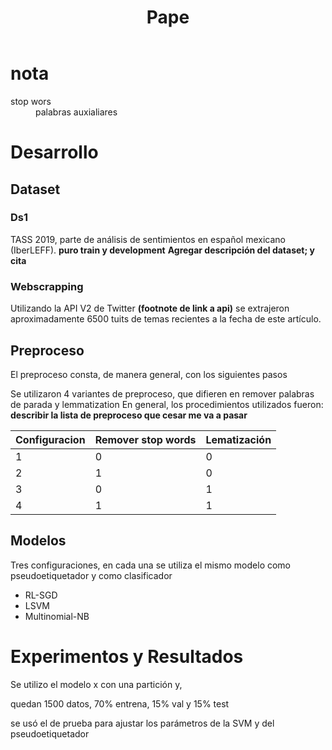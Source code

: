 #+title: Pape

* nota
+ stop wors :: palabras auxialiares
* Desarrollo
** Dataset
*** Ds1
TASS 2019, parte de análisis de sentimientos en español mexicano (IberLEFF). *puro train y development*
*Agregar descripción del dataset; y cita*
*** Webscrapping
Utilizando la API V2 de Twitter *(footnote de link a api)* se extrajeron aproximadamente 6500 tuits de temas
recientes a la fecha de este artículo.
**  Preproceso
El preproceso consta, de manera general, con los siguientes pasos
\begin{itemize}
    \item Entidades HTML: se remueven las entidades HTML que contenga el texto.
    \item Saltos de línea: se quitan los saltos de línea.
    \item Hashtags: En caso de haber hashtags, se separa el texto contenido en los mismos (p.e. \#CiudadDeDmexico $\rightarrow$ Ciudad De Mexico).
    \item Entidades de Twitter: se les dice así a las entidades que se utilizan propiamente en Twitter para denotar usuarios, etiquetas, hashtags y retuits, cada uno de estos tiene un identificador especial (@User, rt, \#hashtag), se identifican estas entidades y se remueven del texto.
    \item URLs: se identifican y se remueven del texto.
    \item Transformar a únicamente letras minúsculas.
    \item Palabras auxiliares: en caso de que así se requiera, se remueven las palabras auxiliares que contenga el texto.
    \item Lematización: si se requiere, las palabras son lematizadas utilizando la librería spaCy.
    \item Apóstrofes: tras la lematización, se remueven los apóstrofes del texto, conservando el caracter sin el apóstrofe (p.e concatenación, niño $\rightarrow$ concatenacion, nino).
    \item Puntuación: se remueven los caracteres utilizados para puntuar el texto (puntos, comas, punto y comas, etc.).
    \item Caracteres repetidos: en caso de que un caracter se repita más de dos veces, este se corta a dos repeticiones (p.e. Nooooo $\rightarrow$ Noo).
    \item Palabras alfanuméricas: si el texto contiene palabras compuestas por letras y números, como en el leet speaking, estas se remueven.
    \item Caracteres especiales: se remueven todos los caracteres especiales que no aportan nada al texto, signos de admiración, interrogación, etc.
    \item Espacios en blanco: en caso de que exista más de un espacio en blanco entre palabras, estos se remueven para homogeneizar el texto.
\end{itemize}
Se utilizaron 4 variantes de preproceso, que difieren en remover palabras de parada y lemmatization
En general, los procedimientos utilizados fueron:
*describir la lista de preproceso que cesar me va a pasar*

|---------------+--------------------+--------------|
| Configuracion | Remover stop words | Lematización |
|---------------+--------------------+--------------|
|             1 |                  0 |            0 |
|             2 |                  1 |            0 |
|             3 |                  0 |            1 |
|             4 |                  1 |            1 |
|---------------+--------------------+--------------|
** Modelos
Tres configuraciones, en cada una se utiliza el mismo modelo como
pseudoetiquetador y como clasificador
+ RL-SGD
+ LSVM
+ Multinomial-NB
* Experimentos y Resultados

Se utilizo el modelo x con una partición y,

quedan 1500 datos, 70% entrena, 15% val y 15% test

se usó el de prueba para ajustar los parámetros de la SVM y del pseudoetiquetador

